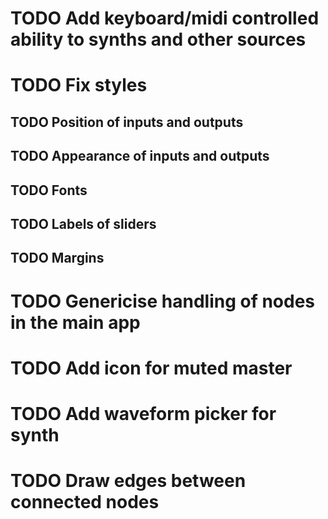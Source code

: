 * TODO Add keyboard/midi controlled ability to synths and other sources
* TODO Fix styles
** TODO Position of inputs and outputs
** TODO Appearance of inputs and outputs
** TODO Fonts
** TODO Labels of sliders
** TODO Margins
* TODO Genericise handling of nodes in the main app
* TODO Add icon for muted master
* TODO Add waveform picker for synth
* TODO Draw edges between connected nodes
